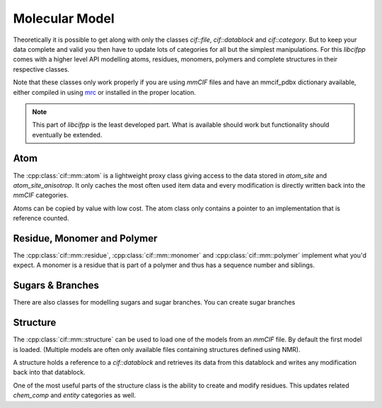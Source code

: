 Molecular Model
===============

Theoretically it is possible to get along with only the classes *cif::file*, *cif::datablock* and *cif::category*. But to keep your data complete and valid you then have to update lots of categories for all but the simplest manipulations. For this *libcifpp* comes with a higher level API modelling atoms, residues, monomers, polymers and complete structures in their respective classes.

Note that these classes only work properly if you are using *mmCIF* files and have an mmcif_pdbx dictionary available, either compiled in using `mrc <https://github.com/mhekkel/mrc.git>`_ or installed in the proper location.

.. note::

	This part of *libcifpp* is the least developed part. What is available should work but functionality should eventually be extended.

Atom
----

The :cpp:class:`cif::mm::atom` is a lightweight proxy class giving access to the data stored in *atom_site* and *atom_site_anisotrop*. It only caches the most often used item data and every modification is directly written back into the *mmCIF* categories.

Atoms can be copied by value with low cost. The atom class only contains a pointer to an implementation that is reference counted.

Residue, Monomer and Polymer
----------------------------

The :cpp:class:`cif::mm::residue`, :cpp:class:`cif::mm::monomer` and :cpp:class:`cif::mm::polymer` implement what you'd expect. A monomer is a residue that is part of a polymer and thus has a sequence number and siblings.

Sugars & Branches
-----------------

There are also classes for modelling sugars and sugar branches. You can create sugar branches

Structure
---------

The :cpp:class:`cif::mm::structure` can be used to load one of the models from an *mmCIF* file. By default the first model is loaded. (Multiple models are often only available files containing structures defined using NMR).

A structure holds a reference to a *cif::datablock* and retrieves its data from this datablock and writes any modification back into that datablock.

One of the most useful parts of the structure class is the ability to create and modify residues. This updates related *chem_comp* and *entity* categories as well.